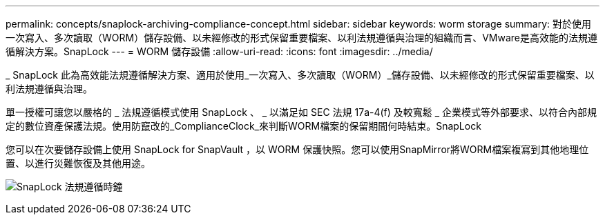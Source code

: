 ---
permalink: concepts/snaplock-archiving-compliance-concept.html 
sidebar: sidebar 
keywords: worm storage 
summary: 對於使用一次寫入、多次讀取（WORM）儲存設備、以未經修改的形式保留重要檔案、以利法規遵循與治理的組織而言、VMware是高效能的法規遵循解決方案。SnapLock 
---
= WORM 儲存設備
:allow-uri-read: 
:icons: font
:imagesdir: ../media/


[role="lead"]
_ SnapLock 此為高效能法規遵循解決方案、適用於使用_一次寫入、多次讀取（WORM）_儲存設備、以未經修改的形式保留重要檔案、以利法規遵循與治理。

單一授權可讓您以嚴格的 _ 法規遵循模式使用 SnapLock 、 _ 以滿足如 SEC 法規 17a-4(f) 及較寬鬆 _ 企業模式等外部要求、以符合內部規定的數位資產保護法規。使用防竄改的_ComplianceClock_來判斷WORM檔案的保留期間何時結束。SnapLock

您可以在次要儲存設備上使用 SnapLock for SnapVault ，以 WORM 保護快照。您可以使用SnapMirror將WORM檔案複寫到其他地理位置、以進行災難恢復及其他用途。

image:compliance-clock.gif["SnapLock 法規遵循時鐘"]
